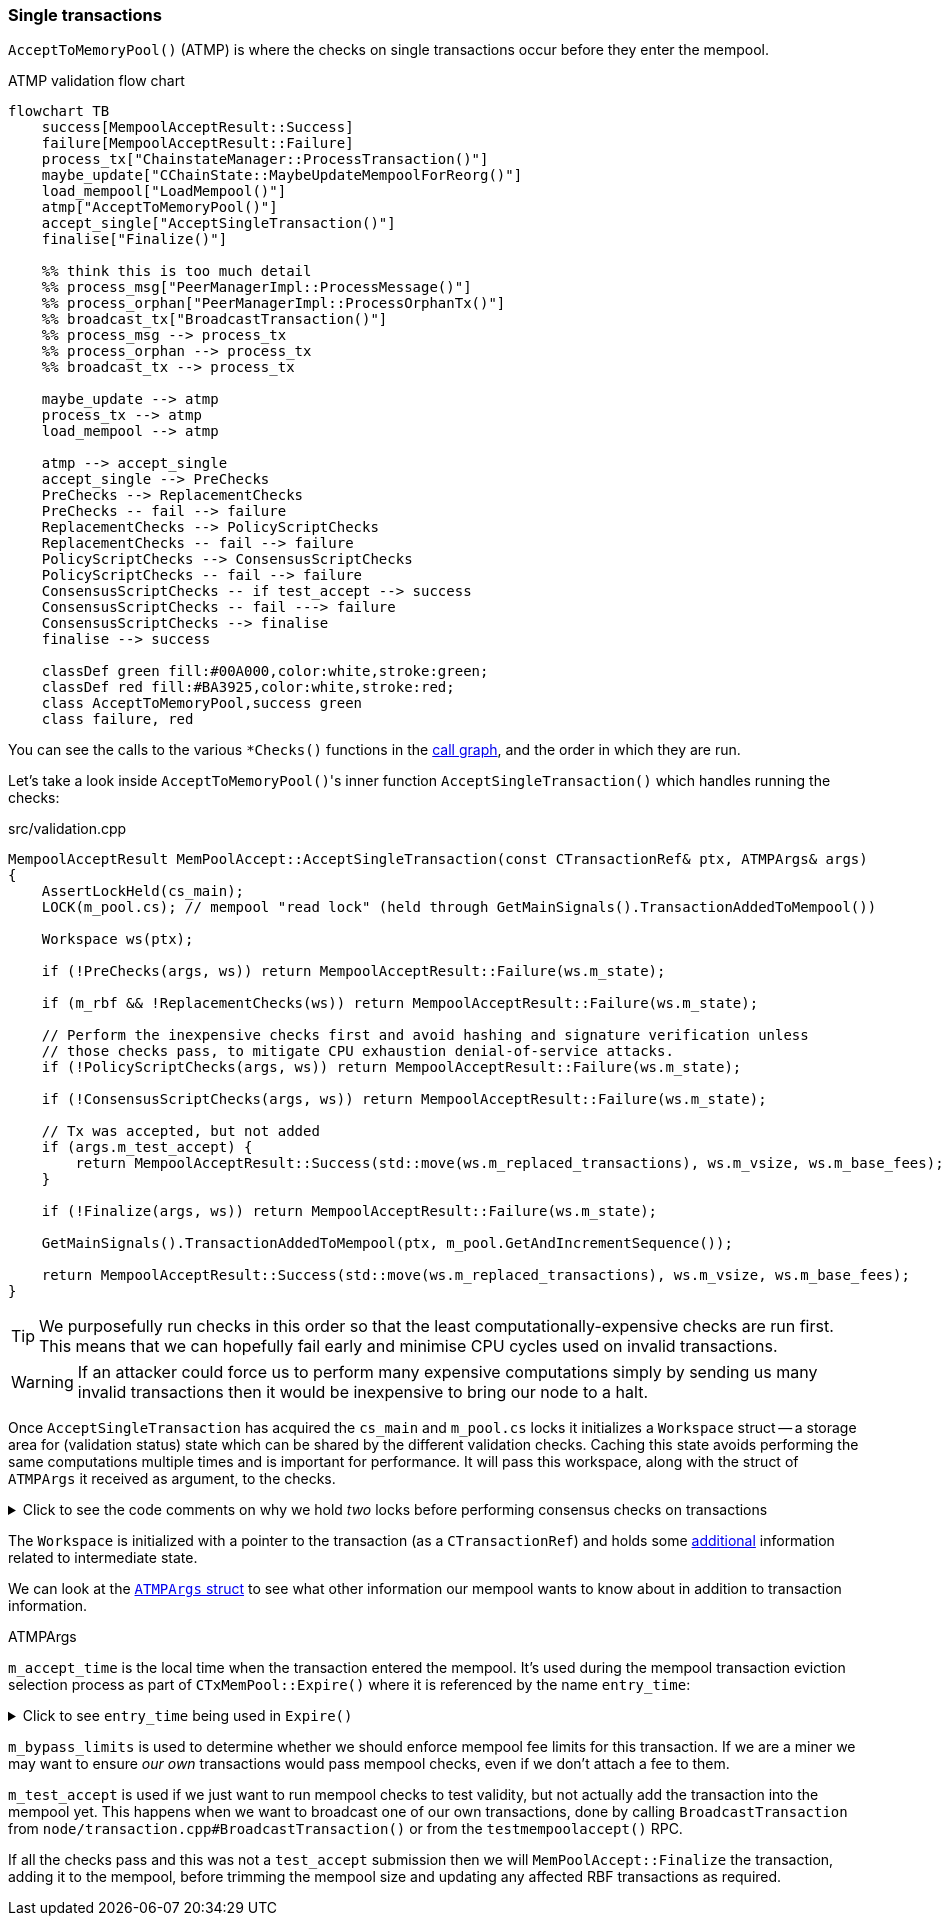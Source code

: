 :page-title: Single transactions
:page-nav_order: 0
:page-parent: Transaction Validation
:page-grand_parent: Consensus and Validation
:mermaid-puppeteer-config: ./puppeteer-config.json
[[single_transactions]]
=== Single transactions

`AcceptToMemoryPool()` (ATMP) is where the checks on single transactions occur before they enter the mempool.

.ATMP validation flow chart
[mermaid,target=ATMP-validation-flow,id=ATMP-validation-flow]
....
flowchart TB
    success[MempoolAcceptResult::Success]
    failure[MempoolAcceptResult::Failure]
    process_tx["ChainstateManager::ProcessTransaction()"]
    maybe_update["CChainState::MaybeUpdateMempoolForReorg()"]
    load_mempool["LoadMempool()"]
    atmp["AcceptToMemoryPool()"]
    accept_single["AcceptSingleTransaction()"]
    finalise["Finalize()"]

    %% think this is too much detail
    %% process_msg["PeerManagerImpl::ProcessMessage()"]
    %% process_orphan["PeerManagerImpl::ProcessOrphanTx()"]
    %% broadcast_tx["BroadcastTransaction()"]
    %% process_msg --> process_tx
    %% process_orphan --> process_tx
    %% broadcast_tx --> process_tx

    maybe_update --> atmp
    process_tx --> atmp
    load_mempool --> atmp

    atmp --> accept_single
    accept_single --> PreChecks
    PreChecks --> ReplacementChecks
    PreChecks -- fail --> failure
    ReplacementChecks --> PolicyScriptChecks
    ReplacementChecks -- fail --> failure
    PolicyScriptChecks --> ConsensusScriptChecks
    PolicyScriptChecks -- fail --> failure
    ConsensusScriptChecks -- if test_accept --> success
    ConsensusScriptChecks -- fail ---> failure
    ConsensusScriptChecks --> finalise
    finalise --> success

    classDef green fill:#00A000,color:white,stroke:green;
    classDef red fill:#BA3925,color:white,stroke:red;
    class AcceptToMemoryPool,success green
    class failure, red
....

You can see the calls to the various `*Checks()` functions in the <<ATMP-validation-flow,call graph>>, and the order in which they are run.

Let's take a look inside ``AcceptToMemoryPool()``'s inner function `AcceptSingleTransaction()` which handles running the checks:

.src/validation.cpp
[source,cpp,highlight=8;10;14;16,options=nowrap,id=accept_single_transaction]
----
MempoolAcceptResult MemPoolAccept::AcceptSingleTransaction(const CTransactionRef& ptx, ATMPArgs& args)
{
    AssertLockHeld(cs_main);
    LOCK(m_pool.cs); // mempool "read lock" (held through GetMainSignals().TransactionAddedToMempool())

    Workspace ws(ptx);

    if (!PreChecks(args, ws)) return MempoolAcceptResult::Failure(ws.m_state);

    if (m_rbf && !ReplacementChecks(ws)) return MempoolAcceptResult::Failure(ws.m_state);

    // Perform the inexpensive checks first and avoid hashing and signature verification unless
    // those checks pass, to mitigate CPU exhaustion denial-of-service attacks.
    if (!PolicyScriptChecks(args, ws)) return MempoolAcceptResult::Failure(ws.m_state);

    if (!ConsensusScriptChecks(args, ws)) return MempoolAcceptResult::Failure(ws.m_state);

    // Tx was accepted, but not added
    if (args.m_test_accept) {
        return MempoolAcceptResult::Success(std::move(ws.m_replaced_transactions), ws.m_vsize, ws.m_base_fees);
    }

    if (!Finalize(args, ws)) return MempoolAcceptResult::Failure(ws.m_state);

    GetMainSignals().TransactionAddedToMempool(ptx, m_pool.GetAndIncrementSequence());

    return MempoolAcceptResult::Success(std::move(ws.m_replaced_transactions), ws.m_vsize, ws.m_base_fees);
}
----

[TIP]
====
We purposefully run checks in this order so that the least computationally-expensive checks are run first.
This means that we can hopefully fail early and minimise CPU cycles used on invalid transactions.
====

WARNING: If an attacker could force us to perform many expensive computations simply by sending us many invalid transactions then it would be inexpensive to bring our node to a halt.

Once `AcceptSingleTransaction` has acquired the `cs_main` and `m_pool.cs` locks it initializes a `Workspace` struct -- a storage area for (validation status) state which can be shared by the different validation checks.
Caching this state avoids performing the same computations multiple times and is important for performance.
It will pass this workspace, along with the struct of `ATMPArgs` it received as argument, to the checks.

.Click to see the code comments on why we hold _two_ locks before performing consensus checks on transactions
[%collapsible,id=multiple_locks]
====
.src/txmempool.h#CTxMemPool
[source,cpp,options=nowrap]
----
/**
 * This mutex needs to be locked when accessing `mapTx` or other members
 * that are guarded by it.
 *
 * @par Consistency guarantees
 *
 * By design, it is guaranteed that:
 *
 * 1. Locking both `cs_main` and `mempool.cs` will give a view of mempool
 *    that is consistent with current chain tip (`::ChainActive()` and
 *    `CoinsTip()`) and is fully populated. Fully populated means that if the
 *    current active chain is missing transactions that were present in a
 *    previously active chain, all the missing transactions will have been
 *    re-added to the mempool and should be present if they meet size and
 *    consistency constraints.
 *
 * 2. Locking `mempool.cs` without `cs_main` will give a view of a mempool
 *    consistent with some chain that was active since `cs_main` was last
 *    locked, and that is fully populated as described above. It is ok for
 *    code that only needs to query or remove transactions from the mempool
 *    to lock just `mempool.cs` without `cs_main`.
 *
 * To provide these guarantees, it is necessary to lock both `cs_main` and
 * `mempool.cs` whenever adding transactions to the mempool and whenever
 * changing the chain tip. It's necessary to keep both mutexes locked until
 * the mempool is consistent with the new chain tip and fully populated.
 */
mutable RecursiveMutex cs;
----
====

The `Workspace` is initialized with a pointer to the transaction (as a `CTransactionRef`) and holds some https://github.com/bitcoin/bitcoin/blob/v23.0/src/validation.cpp#L553-L593[additional^] information related to intermediate state.

We can look at the https://github.com/bitcoin/bitcoin/blob/v23.0/src/validation.cpp#L469-L534[`ATMPArgs` struct^] to see what other information our mempool wants to know about in addition to transaction information.

.ATMPArgs
[sidebar]
****
`m_accept_time` is the local time when the transaction entered the mempool.
It's used during the mempool transaction eviction selection process as part of `CTxMemPool::Expire()` where it is referenced by the name `entry_time`:

.Click to see `entry_time` being used in `Expire()`
[%collapsible]
====
.src/txmempool.cpp#CTXMemPool::Expire()
[source,cpp,highlight=4;6,options=nowrap]
----
int CTxMemPool::Expire(std::chrono::seconds time)
{
    AssertLockHeld(cs);
    indexed_transaction_set::index<entry_time>::type::iterator it = mapTx.get<entry_time>().begin();
    setEntries toremove;
    while (it != mapTx.get<entry_time>().end() && it->GetTime() < time) {
        toremove.insert(mapTx.project<0>(it));
        it++;
    }
    setEntries stage;
    for (txiter removeit : toremove) {
        CalculateDescendants(removeit, stage);
    }
    RemoveStaged(stage, false, MemPoolRemovalReason::EXPIRY);
    return stage.size();
}
----
====

`m_bypass_limits` is used to determine whether we should enforce mempool fee limits for this transaction.
If we are a miner we may want to ensure _our own_ transactions would pass mempool checks, even if we don't attach a fee to them.

`m_test_accept` is used if we just want to run mempool checks to test validity, but not actually add the transaction into the mempool yet.
This happens when we want to broadcast one of our own transactions, done by calling `BroadcastTransaction` from `node/transaction.cpp#BroadcastTransaction()` or from the `testmempoolaccept()` RPC.
****

If all the checks pass and this was not a `test_accept` submission then we will `MemPoolAccept::Finalize` the transaction, adding it to the mempool, before trimming the mempool size and updating any affected RBF transactions as required.
